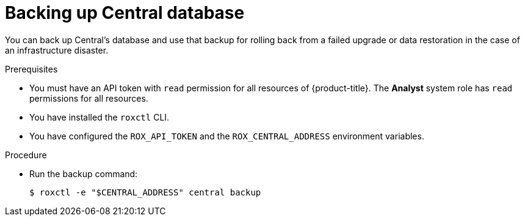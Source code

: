 // Module included in the following assemblies:
//
// * upgrade/upgrade-from-44.adoc
:_module-type: PROCEDURE
[id="back-up-central-database_{context}"]
= Backing up Central database

You can back up Central's database and use that backup for rolling back from a failed upgrade or data restoration in the case of an infrastructure disaster.

.Prerequisites

* You must have an API token with `read` permission for all resources of {product-title}. The *Analyst* system role has `read` permissions for all resources.
* You have installed the `roxctl` CLI.
* You have configured the `ROX_API_TOKEN` and the `ROX_CENTRAL_ADDRESS` environment variables.

.Procedure

* Run the backup command:
+
[source,terminal]
----
$ roxctl -e "$CENTRAL_ADDRESS" central backup
----
